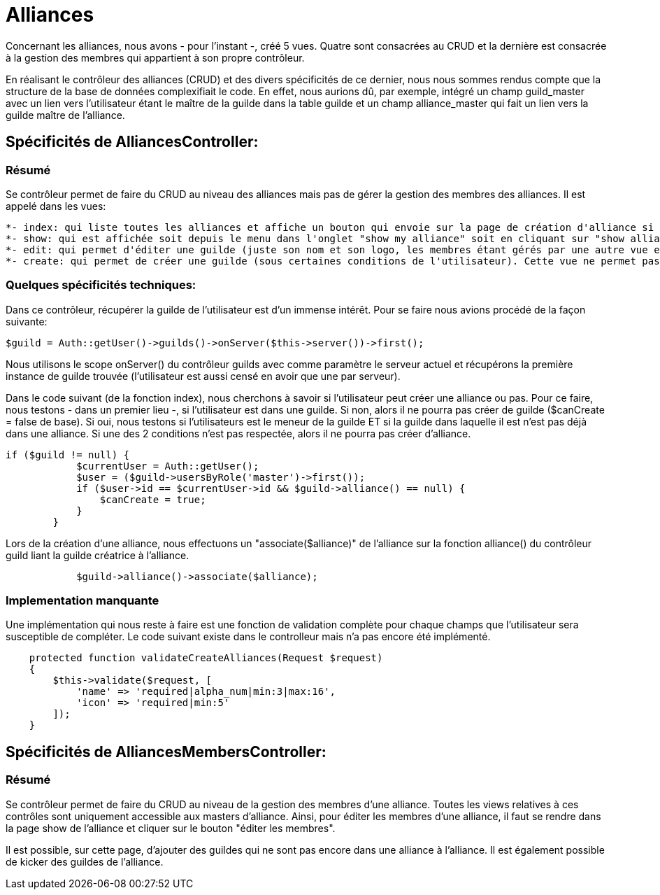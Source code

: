 = Alliances

Concernant les alliances, nous avons - pour l'instant -, créé 5 vues. Quatre sont consacrées au CRUD et la dernière est consacrée à la gestion des membres qui appartient à son propre contrôleur.

En réalisant le contrôleur des alliances (CRUD) et des divers spécificités de ce dernier, nous nous sommes rendus compte que la structure de la base de données complexifiait le code. En effet, nous aurions dû, par exemple, intégré un champ guild_master avec un lien vers l'utilisateur étant le maître de la guilde dans la table guilde et un champ alliance_master qui fait un lien vers la guilde maître de l'alliance.

== Spécificités de AlliancesController:

=== Résumé

Se contrôleur permet de faire du CRUD au niveau des alliances mais pas de gérer la gestion des membres des alliances. Il est appelé dans les vues:

  *- index: qui liste toutes les alliances et affiche un bouton qui envoie sur la page de création d'alliance si l'utilisateur rempli les conditions.
  *- show: qui est affichée soit depuis le menu dans l'onglet "show my alliance" soit en cliquant sur "show alliance" dans le descriptif d'une guilde de la vue index.
  *- edit: qui permet d'éditer une guilde (juste son nom et son logo, les membres étant gérés par une autre vue et un autre contrôleur)
  *- create: qui permet de créer une guilde (sous certaines conditions de l'utilisateur). Cette vue ne permet pas d'ajouter des membres à l'alliance en cours de création.

=== Quelques spécificités techniques:

Dans ce contrôleur, récupérer la guilde de l'utilisateur est d'un immense intérêt. Pour se faire nous avions procédé de la façon suivante:

[source,php]
----
$guild = Auth::getUser()->guilds()->onServer($this->server())->first();
----

Nous utilisons le scope onServer() du contrôleur guilds avec comme paramètre le serveur actuel et récupérons la première instance de guilde trouvée (l'utilisateur est aussi censé en avoir que une par serveur).

Dans le code suivant (de la fonction index), nous cherchons à savoir si l'utilisateur peut créer une alliance ou pas. Pour ce faire, nous testons - dans un premier lieu -, si l'utilisateur est dans une guilde. Si non, alors il ne pourra pas créer de guilde ($canCreate = false de base). Si oui, nous testons si l'utilisateurs est le meneur de la guilde ET si la guilde dans laquelle il est n'est pas déjà dans une alliance. Si une des 2 conditions n'est pas respectée, alors il ne pourra pas créer d'alliance.

[source, php]
----
if ($guild != null) {
            $currentUser = Auth::getUser();
            $user = ($guild->usersByRole('master')->first());
            if ($user->id == $currentUser->id && $guild->alliance() == null) {
                $canCreate = true;
            }
        }
----

Lors de la création d'une alliance, nous effectuons un "associate($alliance)" de l'alliance sur la fonction alliance() du contrôleur guild liant la guilde créatrice à l'alliance.

[source, php]
----
            $guild->alliance()->associate($alliance);
----

=== Implementation manquante

Une implémentation qui nous reste à faire est une fonction de validation complète pour chaque champs que l'utilisateur sera susceptible de compléter. Le code suivant existe dans le controlleur mais n'a pas encore été implémenté.

[source, php]
----
    protected function validateCreateAlliances(Request $request)
    {
        $this->validate($request, [
            'name' => 'required|alpha_num|min:3|max:16',
            'icon' => 'required|min:5'
        ]);
    }
----

== Spécificités de AlliancesMembersController:

=== Résumé

Se contrôleur permet de faire du CRUD au niveau de la gestion des membres d'une alliance. Toutes les views relatives à ces contrôles sont uniquement accessible aux masters d'alliance.
Ainsi, pour éditer les membres d'une alliance, il faut se rendre dans la page show de l'alliance et cliquer sur le bouton "éditer les membres".

Il est possible, sur cette page, d'ajouter des  guildes qui ne sont pas encore dans une alliance à l'alliance. Il est également possible de kicker des guildes de l'alliance.
